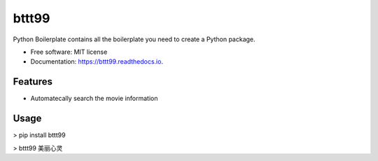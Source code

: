 ======
bttt99
======


.. image:: https://img.shields.io/pypi/v/bttt99.svg
        :target: https://pypi.python.org/pypi/bttt99

.. image:: https://img.shields.io/travis/babykick/bttt99.svg
        :target: https://travis-ci.org/babykick/bttt99

.. image:: https://readthedocs.org/projects/bttt99/badge/?version=latest
        :target: https://bttt99.readthedocs.io/en/latest/?badge=latest
        :alt: Documentation Status

.. image:: https://pyup.io/repos/github/babykick/bttt99/shield.svg
     :target: https://pyup.io/repos/github/babykick/bttt99/
     :alt: Updates


Python Boilerplate contains all the boilerplate you need to create a Python package.


* Free software: MIT license
* Documentation: https://bttt99.readthedocs.io.


Features
--------

* Automatecally search the movie information

Usage
-----
> pip install bttt99

> bttt99 美丽心灵


